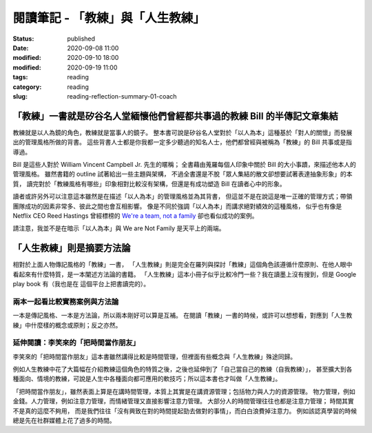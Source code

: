 閱讀筆記 - 「教練」與「人生教練」
#################################

:status: published
:date: 2020-09-08 11:00
:modified: 2020-09-10 18:00
:modified: 2020-09-19 11:00
:tags: reading
:category: reading
:slug: reading-reflection-summary-01-coach


「教練」一書就是矽谷名人堂緬懷他們曾經都共事過的教練 Bill 的半傳記文章集結
**************************************************************************

教練就是以人為鏡的角色，教練就是當事人的鏡子。
整本書可說是矽谷名人堂對於「以人為本」這種基於「對人的關懷」而發展出的管理風格所做的背書。
這些背書人士都是你我都一定多少聽過的知名人士，他們都曾經與被稱為「教練」的 Bill 共事或是指導過。

Bill 是這些人對於 William Vincent Campbell Jr. 先生的暱稱；
全書藉由蒐羅每個人印象中關於 Bill 的大小事蹟，來描述他本人的管理風格。
雖然書籍的 outline 試著給出一些主題與架構，
不過全書還是不脫「眾人集結的散文卻想要試著表達抽象形象」的本質，
讀完對於「教練風格有哪些」印象相對比較沒有架構，但還是有成功塑造 Bill 在讀者心中的形象。

讀者或許另外可以注意這本雖然是在描述「以人為本」的管理風格並為其背書，
但這並不是在說這是唯一正確的管理方式；帶領團隊成功的因素非常多、彼此之間也會互相影響。
像是不同於強調「以人為本」而講求絕對績效的這種風格，
似乎也有像是 Netflix CEO Reed Hastings 曾經標榜的 `We're a team, not a family <https://www.slideshare.net/reed2001/culture-1798664/26-The_Keeper_Test_Managers_UseWhich>`_ 卻也看似成功的案例。

請注意，我並不是在暗示「以人為本」與 We are Not Family 是天平上的兩端。


「人生教練」則是摘要方法論
**************************

相對於上面人物傳記風格的「教練」一書，
「人生教練」則是完全在羅列與探討「教練」這個角色該遵循什麼原則、在他人眼中看起來有什麼特質，是一本闡述方法論的書籍。
「人生教練」這本小冊子似乎比較冷門一些？我在讀墨上沒有搜到，但是 Google play book 有（我也是在 這個平台上把書讀完的）。


兩本一起看比較實務案例與方法論
==============================

一本是傳記風格、一本是方法論，所以兩本剛好可以算是互補。
在閱讀「教練」一書的時候，或許可以想想看，對應到「人生教練」中什麼樣的概念或原則；反之亦然。


延伸閱讀：李笑來的「把時間當作朋友」
====================================

李笑來的「把時間當作朋友」這本書雖然講得比較是時間管理，但裡面有些概念與「人生教練」殊途同歸。

例如人生教練中花了大篇幅在介紹教練這個角色的特質之後，之後也延伸到了「自己當自己的教練（自我教練）」，
甚至擴大到各種面向、情境的教練，可說是人生中各種面向都可應用的軟技巧；所以這本書也才叫做「人生教練」。

「把時間當作朋友」，雖然表面上算是在講時間管理，本質上其實是在講資源管理；包括物力與人力的資源管理。
物力管理，例如金錢。人力管理，例如注意力管理，而情緒管理又直接影響注意力管理。
大部分人的時間管理往往也都是注意力管理；
時間其實不是真的這麼不夠用，
而是我們往往「沒有興致在對的時間提起勁去做對的事情」，而白白浪費掉注意力。
例如該認真學習的時候總是先在社群媒體上花了過多的時間。
